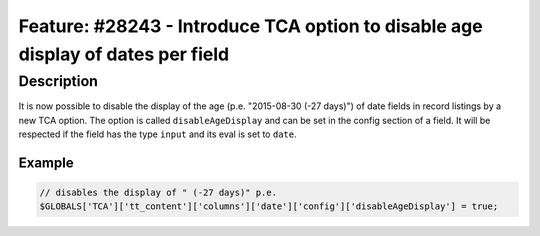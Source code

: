 ================================================================================
Feature: #28243 - Introduce TCA option to disable age display of dates per field
================================================================================

Description
===========

It is now possible to disable the display of the age (p.e. "2015-08-30 (-27 days)") of date fields in record
listings by a new TCA option.
The option is called ``disableAgeDisplay`` and can be set in the config section of a field.
It will be respected if the field has the type ``input`` and its eval is set to ``date``.

Example
-------

.. code-block:: php

	// disables the display of " (-27 days)" p.e.
	$GLOBALS['TCA']['tt_content']['columns']['date']['config']['disableAgeDisplay'] = true;